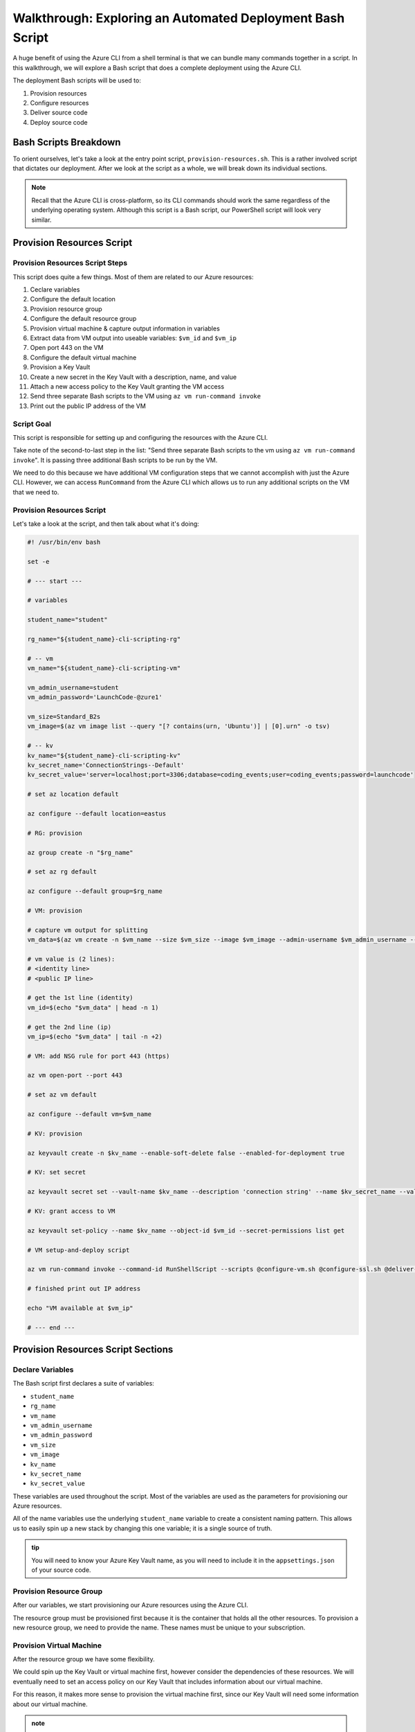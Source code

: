 ==========================================================
Walkthrough: Exploring an Automated Deployment Bash Script
==========================================================

A huge benefit of using the Azure CLI from a shell terminal is that we can bundle many commands together in a script. In this walkthrough, we will explore a Bash script that does a complete deployment using the Azure CLI.

The deployment Bash scripts will be used to:

#. Provision resources 
#. Configure resources
#. Deliver source code
#. Deploy source code

Bash Scripts Breakdown
======================

To orient ourselves, let's take a look at the entry point script, ``provision-resources.sh``. This is a rather involved script that dictates our deployment. After we look at the script as a whole, we will break down its individual sections.

.. admonition:: Note

   Recall that the Azure CLI is cross-platform, so its CLI commands should work the same regardless of the underlying operating system. Although this script is a Bash script, our PowerShell script will look very similar.

Provision Resources Script
==========================

Provision Resources Script Steps
--------------------------------

This script does quite a few things. Most of them are related to our Azure resources:

#. Ceclare variables
#. Configure the default location
#. Provision resource group
#. Configure the default resource group
#. Provision virtual machine & capture output information in variables
#. Extract data from VM output into useable variables: ``$vm_id`` and ``$vm_ip``
#. Open port 443 on the VM
#. Configure the default virtual machine
#. Provision a Key Vault
#. Create a new secret in the Key Vault with a description, name, and value
#. Attach a new access policy to the Key Vault granting the VM access
#. Send three separate Bash scripts to the VM using ``az vm run-command invoke``
#. Print out the public IP address of the VM

Script Goal
-----------

This script is responsible for setting up and configuring the resources with the Azure CLI. 

Take note of the second-to-last step in the list: "Send three separate Bash scripts to the vm using ``az vm run-command invoke``". It is passing three additional Bash scripts to be run by the VM. 

We need to do this because we have additional VM configuration steps that we cannot accomplish with just the Azure CLI. However, we can access ``RunCommand`` from the Azure CLI which allows us to run any additional scripts on the VM that we need to.

Provision Resources Script
--------------------------

Let's take a look at the script, and then talk about what it's doing:

.. sourcecode:: bash

   #! /usr/bin/env bash

   set -e

   # --- start ---

   # variables

   student_name="student"

   rg_name="${student_name}-cli-scripting-rg"

   # -- vm
   vm_name="${student_name}-cli-scripting-vm"

   vm_admin_username=student
   vm_admin_password='LaunchCode-@zure1'

   vm_size=Standard_B2s
   vm_image=$(az vm image list --query "[? contains(urn, 'Ubuntu')] | [0].urn" -o tsv)

   # -- kv
   kv_name="${student_name}-cli-scripting-kv"
   kv_secret_name='ConnectionStrings--Default'
   kv_secret_value='server=localhost;port=3306;database=coding_events;user=coding_events;password=launchcode'

   # set az location default

   az configure --default location=eastus

   # RG: provision

   az group create -n "$rg_name"

   # set az rg default

   az configure --default group=$rg_name

   # VM: provision

   # capture vm output for splitting
   vm_data=$(az vm create -n $vm_name --size $vm_size --image $vm_image --admin-username $vm_admin_username --admin-password $vm_admin_password --authentication-type password --assign-identity --query "[ identity.systemAssignedIdentity, publicIpAddress ]" -o tsv)

   # vm value is (2 lines):
   # <identity line>
   # <public IP line>

   # get the 1st line (identity)
   vm_id=$(echo "$vm_data" | head -n 1)

   # get the 2nd line (ip)
   vm_ip=$(echo "$vm_data" | tail -n +2)

   # VM: add NSG rule for port 443 (https)

   az vm open-port --port 443

   # set az vm default

   az configure --default vm=$vm_name

   # KV: provision

   az keyvault create -n $kv_name --enable-soft-delete false --enabled-for-deployment true

   # KV: set secret

   az keyvault secret set --vault-name $kv_name --description 'connection string' --name $kv_secret_name --value $kv_secret_value

   # KV: grant access to VM

   az keyvault set-policy --name $kv_name --object-id $vm_id --secret-permissions list get

   # VM setup-and-deploy script

   az vm run-command invoke --command-id RunShellScript --scripts @configure-vm.sh @configure-ssl.sh @deliver-deploy.sh

   # finished print out IP address

   echo "VM available at $vm_ip"

   # --- end ---

Provision Resources Script Sections
===================================

Declare Variables
-----------------

The Bash script first declares a suite of variables:

- ``student_name``
- ``rg_name``
- ``vm_name``
- ``vm_admin_username``
- ``vm_admin_password``
- ``vm_size``
- ``vm_image``
- ``kv_name``
- ``kv_secret_name``
- ``kv_secret_value``

These variables are used throughout the script. Most of the variables are used as the parameters for provisioning our Azure resources. 

.. sourcecode:: bash
   :caption: ``provision-resources.sh``: Variables

   student_name=student

   rg_name="${student_name}-cli-scripting-rg"

   vm_name="${student_name}-cli-scripting-vm"

   vm_admin_username=student
   vm_admin_password='LaunchCode-@zure1'

   vm_size=Standard_B2s
   vm_image=$(az vm image list --query "[? contains(urn, 'Ubuntu')] | [0].urn" -o tsv)

   kv_name="${student_name}-cli-scripting-kv"
   kv_secret_name='ConnectionStrings--Default'
   kv_secret_value='server=localhost;port=3306;database=coding_events;user=coding_events;password=launchcode'

All of the name variables use the underlying ``student_name`` variable to create a consistent naming pattern. This allows us to easily spin up a new stack by changing this one variable; it is a single source of truth.

.. admonition:: tip

   You will need to know your Azure Key Vault name, as you will need to include it in the ``appsettings.json`` of your source code.

Provision Resource Group
------------------------

After our variables, we start provisioning our Azure resources using the Azure CLI. 

.. sourcecode:: bash
   :caption: ``provision-resources.sh``: Provision resource group

   az group create -n "$rg_name"

The resource group must be provisioned first because it is the container that holds all the other resources. To provision a new resource group, we need to provide the name. These names must be unique to your subscription.

Provision Virtual Machine
-------------------------

After the resource group we have some flexibility. 

We could spin up the Key Vault or virtual machine first, however consider the dependencies of these resources. We will eventually need to set an access policy on our Key Vault that includes information about our virtual machine. 

For this reason, it makes more sense to provision the virtual machine first, since our Key Vault will need some information about our virtual machine.

.. sourcecode:: bash
   :caption: ``provision-resources.sh``: Provision VM and store response in vm_data


   vm_data=$(az vm create -n $vm_name --size $vm_size --image $vm_image --admin-username $vm_admin_username --admin-password $vm_admin_password --authentication-type password --assign-identity --query "[ identity.systemAssignedIdentity, publicIpAddress ]" -o tsv)

.. admonition:: note

   This Bash script captures the output of the ``az vm create`` command in the ``vm_data`` variable. We can do the same thing in PowerShell with slightly different syntax.

Capture Virtual Machine's System Assigned Identity
^^^^^^^^^^^^^^^^^^^^^^^^^^^^^^^^^^^^^^^^^^^^^^^^^^

Upon creating our virtual machine, we store the output from the command in a Bash variable. We do this because we are going to do some Bash scripting to extract the information we need:

- The virtual machine system-managed identity
- The virtual machine public IP address

.. sourcecode:: bash
   :caption: ``provision-resources.sh``: Extract the necessary information from vm_data


   # get the 1st line (identity)
   vm_id=$(echo "$vm_data" | head -n 1)

   # get the 2nd line (ip)
   vm_ip=$(echo "$vm_data" | tail -n +2)

.. admonition:: note

   Getting the variables from the Azure CLI output is tedious in Bash. Recall that Bash is a string-based scripting language, so the output from the Azure CLI is a string. In Bash, we must manipulate the string to get the information we need. 
   
   In PowerShell, the Azure CLI output will be an object. Accessing properties can be accomplished using dot-notation, a much easier process!

Create Appropriate Network Security Group
^^^^^^^^^^^^^^^^^^^^^^^^^^^^^^^^^^^^^^^^^

Our application hasn't been deployed yet, but let's go ahead and open the HTTPS port so that end users can access the ``CodingEventsAPI``.

.. sourcecode:: bash
   :caption: ``provision-resources.sh``: Open VM HTTPS port


   az vm open-port --port 443

.. admonition:: tip

   Creating the NSG for our VM that contains the proper port is an easy thing to forget to do, so we are opening it while we are working with our VM.

Provision Key Vault
-------------------

We now have a VM and all other information we need to create an access policy for a Key Vault. So let's should provision one now.

.. sourcecode:: bash
   :caption: ``provision-resources.sh``: Provision Key Vault

   az keyvault create -n $kv_name --enable-soft-delete false --enabled-for-deployment true

.. admonition:: Note

   For a VM to access the Key Vault, it must be ``enabled-for-deployment``. We also turn off the ``soft-delete`` so the Key Vault can be deleted in less than 30 days.

Set Key Vault Secret
^^^^^^^^^^^^^^^^^^^^

After the Key Vault has been provisioned, we can add whatever secrets our application needs. In this case, we only have one secret: a database connection string.

The database connection string secret needs:

- Description
- Name (key)
- Value

.. sourcecode:: bash
   :caption: ``provision-resources.sh``: Add connection string secret to Key Vault


   az keyvault secret set --vault-name $kv_name --description 'connection string' --name $kv_secret_name --value $kv_secret_value

Set Key Vault Access Policy
^^^^^^^^^^^^^^^^^^^^^^^^^^^

Finally, we use the variable we created earlier that contains the VM system-assigned identity to create an access policy that grants the VM permission to *get* secrets stored in the Key Vault.

.. sourcecode:: bash
   :caption: ``provision-resources.sh``: Create Key Vault access policy for VM

   az keyvault set-policy --name $kv_name --object-id $vm_id --secret-permissions list get

Send Bash Scripts to VM Via RunCommand
--------------------------------------

Now that all of our infrastructure has been provisioned, we need to finish configuring our VM. 

The VM still needs:

- Software dependency installations
- Web server configurations
- Database
- Database user
- Source code
- Deployed application

We will accomplish these final steps by using the provided scripts and the ``az vm run-command invoke`` command.

.. sourcecode:: bash
   :caption: ``provision-resources.sh``: Send (and invoke) configure scripts to VM

   az vm run-command invoke --command-id RunShellScript --scripts @configure-vm.sh, @configure-ssl.sh, @deliver-deploy.sh

These bash scripts are provided for you, however you should look over them and read the comments that describe what they are doing. Many of the tasks they accomplish go beyond the scope of this course, but are a necessary part of this deployment.

.. admonition:: Warning

   The ``deliver-deploy.sh`` script clones your project repository and then switches to a specific branch. 
   
   *You are responsible for creating this branch and pushing the appropriate code*. 
   
   You will need to update the ``appsettings.json`` file in this branch to include your Key Vault name and AADB2C information. You will need to push to this branch before running the ``deliver-deploy.sh`` script!

Print Public IP Address to STDOUT
---------------------------------

As a final step, we print the public IP address to the console. This shows us exactly where to access our deployed application.

.. sourcecode:: bash
   :caption: ``provision-resources.sh``: Print out VM public IP address


   echo "VM available at $vm_ip"

The ``provision-resources.sh`` script depends on 

VM RunCommand Scripts
---------------------

It is important that the three VM RunCommand scripts run in a specific order. We have defined their order in our ``az vm run-command invoke`` command. These scripts must run in this order:

#. ``configure-vm.sh``: Installs ``dotnet``, MySQL, and creates the database and user that our application needs
#. ``configure-ssl.sh``: Installs and configures the NGINX web server
#. ``deliver-deploy.sh``: Delivers, builds, and deploys source code

The ``configure-vm.sh`` script should look familiar, since it's a collection of the steps we have used multiple times throughout this class. 

The ``configure-ssl.sh`` script is outside the scope of this class. In a nutshell, it downloads and configures the NGINX web server our application uses to enable TLS and HTTPS so that our app can be used with AADB2C.

Deliver & Deploy Script
=======================

The ``deliver-deploy.sh`` script has a couple of variables that need to be set by the user. Let's take a look.

.. sourcecode:: bash

   #! /usr/bin/env bash

   set -ex

   # -- env vars --

   # for cloning in delivery
   github_username=student_github_account_name
   solution_branch=github_repository_solution_branch

   # api
   api_service_user=api-user
   api_working_dir=/opt/coding-events-api

   # needed to use dotnet from within RunCommand
   export HOME=/home/student
   export DOTNET_CLI_HOME=/home/student

   # -- end env vars --

   # -- set up API service --

   # create API service user and dirs
   useradd -M "$api_service_user" -N
   mkdir "$api_working_dir"

   chmod 700 /opt/coding-events-api/
   chown $api_service_user /opt/coding-events-api/

   # generate API unit file
   cat << EOF > /etc/systemd/system/coding-events-api.service
   [Unit]
   Description=Coding Events API
   [Install]
   WantedBy=multi-user.target
   [Service]
   User=$api_service_user
   WorkingDirectory=$api_working_dir
   ExecStart=/usr/bin/dotnet ${api_working_dir}/CodingEventsAPI.dll
   Restart=always
   RestartSec=10
   KillSignal=SIGINT
   SyslogIdentifier=coding-events-api
   Environment=ASPNETCORE_ENVIRONMENT=Production
   Environment=DOTNET_PRINT_TELEMETRY_MESSAGE=false
   Environment=DOTNET_HOME=$api_working_dir
   EOF

   # -- end setup API service --

   # -- deliver --

   # deliver source code

   git clone https://github.com/$github_username/coding-events-api /tmp/coding-events-api

   cd /tmp/coding-events-api/CodingEventsAPI

   # checkout branch that has the appsettings.json we need to connect to the KV
   git checkout $solution_branch

   dotnet publish -c Release -r linux-x64 -o "$api_working_dir"

   # -- end deliver --

   # -- deploy --

   # start API service
   service coding-events-api start

   # -- end deploy --

This final script needs to know the GitHub user account name and repository that contains the source code to be deployed.

The middle section does some VM operations work, namely creating directories, granting privileges to those directories, and creating a Systemd unit file we will use to deploy our application.

.. admonition:: note

   Unit files are outside the scope of this class. Briefly, they allow you to define how an application is run and can be configured to auto-restart the application if it fails. You can learn more by viewing the Digital Ocean `Systemd Unit File <https://www.digitalocean.com/community/tutorials/understanding-systemd-units-and-unit-files>`_ article.

The final section of the script clones and checks out the solution branch, publishes the project to the directory indicated by the unit file, and then starts the service which runs our application. 

This deployment requires the source code from the solution repository to have an ``appsettings.json`` file that contains information about the Key Vault and AADB2C utilized by the application.

An example of this ``appsettings.json`` file is:

.. sourcecode:: json

   {
      "Logging": {
         "LogLevel": {
            "Default": "Information",
            "Microsoft": "Warning",
            "Microsoft.Hosting.Lifetime": "Information"
         }
      },
      "AllowedHosts": "*",
      "ServerOrigin": "",
      "KeyVaultName": "student-bash-kv",
      "JWTOptions": {
         "Audience": "e13f6217-f8c1-495a-b1e1-b5cd28b26708",
         "MetadataAddress": "https://student0720tenant.b2clogin.com/paul0720tenant.onmicrosoft.com/v2.0/.well-known/openid-configuration?p=B2C_1_coding-events-api-susi",
         "RequireHttpsMetadata": true,
         "TokenValidationParameters": {
            "ValidateIssuer": true,
            "ValidateAudience": true,
            "ValidateLifetime": true,
            "ValidateIssuerSigningKey": true
         }
      }
   }

Assuming the source code was error free---and that it's ``appsettings.json`` file contains the appropriate information about the Key Vault and AADB2C---the application will be deployed with no issues.

Deploying
=========

We now understand what the Bash scripts are doing. After the user provides the proper information to the scripts, including a branch with the appropriate ``appsettings.json`` file, they can execute the ``provision-resources.sh`` script to automatically deploy the entire application.

Understanding the steps of deploying is a necessary part of creating an automation script. In the PowerShell chapter you will be writing your own automated deployment script.

Conclusion
==========

The steps are similar across deployments, but they can be achieved in different ways. Let's review the different approaches we have used throughout this course:

- Manual deployment with a GUI: Azure Portal
- Manual deployment with a CLI tool: Azure CLI
- Automated deployment via shell scripts like ``provision-resources.sh`` and it's companion scripts
- Automated deployment via pipelining tools: `Azure Pipelines <https://docs.microsoft.com/en-us/azure/devops/pipelines/get-started/what-is-azure-pipelines?view=azure-devops>`_
- Any combination of these

However, you cannot automate a process until you understand the individual steps necessary to achieve automation. We started from the the Azure Portal, where it was easier to form a mental model of the many new concepts due to the familiarity of a GUI interface. Since then, we have moved towards the CLI environment, which trades the tangibility of a GUI for automation potential and conciseness. Automation is only possible when you have a clear mental model of the units and interactions involved in a deployment.

As you may have come to realize, *automation is the end-goal* in operations. Some of the many benefits of automated deployments include reduced time to deploy, decreased likelihood of human error, and predictable behavior. Each of these benefits contributes to faster turnaround of new features and fixes for customers.
